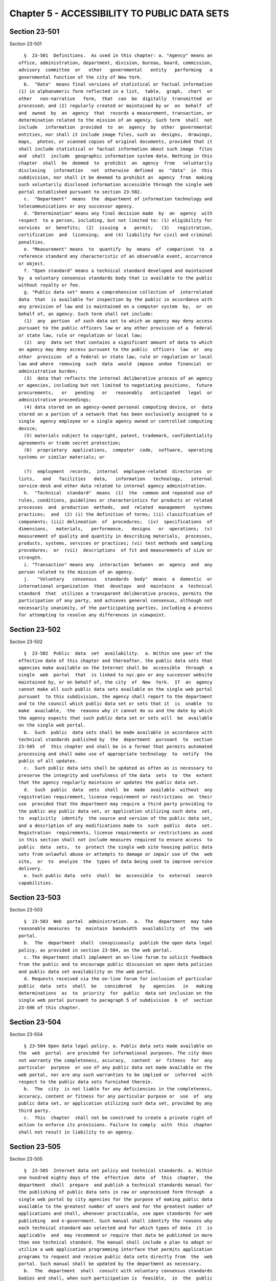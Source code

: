 Chapter 5 - ACCESSIBILITY TO PUBLIC DATA SETS
=============================================

Section 23-501
--------------

Section 23-501 ::    
        
     
        §  23-501  Definitions.  As used in this chapter: a. "Agency" means an
      office, administration, department, division, bureau, board, commission,
      advisory  committee  or   other   governmental   entity   performing   a
      governmental function of the city of New York.
        b.  "Data"  means final versions of statistical or factual information
      (1) in alphanumeric form reflected in a list,  table,  graph,  chart  or
      other   non-narrative   form,  that  can  be  digitally  transmitted  or
      processed; and (2) regularly created or maintained by or  on  behalf  of
      and  owned  by  an  agency  that  records a measurement, transaction, or
      determination related to the mission of an agency. Such term  shall  not
      include   information  provided  to  an  agency  by  other  governmental
      entities, nor shall it include image files, such as  designs,  drawings,
      maps,  photos, or scanned copies of original documents, provided that it
      shall include statistical or factual information about such image  files
      and  shall  include  geographic information system data. Nothing in this
      chapter  shall  be  deemed  to  prohibit  an  agency  from   voluntarily
      disclosing   information   not  otherwise  defined  as  "data"  in  this
      subdivision, nor shall it be deemed to prohibit an  agency  from  making
      such voluntarily disclosed information accessible through the single web
      portal established pursuant to section 23-502.
        c.  "Department"  means  the  department of information technology and
      telecommunications or any successor agency.
        d. "Determination" means any final decision made  by  an  agency  with
      respect  to a person, including, but not limited to: (1) eligibility for
      services  or  benefits;  (2)  issuing  a   permit;   (3)   registration,
      certification  and  licensing;  and (4) liability for civil and criminal
      penalties.
        e. "Measurement" means  to  quantify  by  means  of  comparison  to  a
      reference standard any characteristic of an observable event, occurrence
      or object.
        f. "Open standard" means a technical standard developed and maintained
      by  a voluntary consensus standards body that is available to the public
      without royalty or fee.
        g. "Public data set" means a comprehensive collection of  interrelated
      data  that  is available for inspection by the public in accordance with
      any provision of law and is maintained on a computer system  by,  or  on
      behalf of, an agency. Such term shall not include:
        (1)  any  portion  of such data set to which an agency may deny access
      pursuant to the public officers law or any other provision of a  federal
      or state law, rule or regulation or local law;
        (2)  any  data set that contains a significant amount of data to which
      an agency may deny access pursuant to the public  officers  law  or  any
      other  provision  of a federal or state law, rule or regulation or local
      law and where  removing  such  data  would  impose  undue  financial  or
      administrative burden;
        (3)  data that reflects the internal deliberative process of an agency
      or agencies, including but not limited to negotiating positions,  future
      procurements,   or   pending   or   reasonably   anticipated   legal  or
      administrative proceedings;
        (4) data stored on an agency-owned personal computing device, or  data
      stored on a portion of a network that has been exclusively assigned to a
      single  agency employee or a single agency owned or controlled computing
      device;
        (5) materials subject to copyright, patent, trademark, confidentiality
      agreements or trade secret protection;
        (6)  proprietary  applications,  computer  code,  software,  operating
      systems or similar materials; or
    
        (7)  employment  records,  internal  employee-related  directories  or
      lists,   and   facilities   data,   information   technology,   internal
      service-desk and other data related to internal agency administration.
        h.  "Technical  standard"  means  (1)  the  common and repeated use of
      rules, conditions, guidelines or characteristics for products or related
      processes  and  production  methods,  and  related  management   systems
      practices;  and  (2) (i) the definition of terms; (ii) classification of
      components; (iii) delineation  of  procedures;  (iv)  specifications  of
      dimensions,   materials,   performance,   designs   or  operations;  (v)
      measurement of quality and quantity in describing materials,  processes,
      products, systems, services or practices; (vi) test methods and sampling
      procedures;  or  (vii)  descriptions  of fit and measurements of size or
      strength.
        i. "Transaction" means any  interaction  between  an  agency  and  any
      person related to the mission of an agency.
        j.   "Voluntary   consensus   standards  body"  means  a  domestic  or
      international organization  that  develops  and  maintains  a  technical
      standard  that  utilizes a transparent deliberative process, permits the
      participation of any party, and achieves general consensus, although not
      necessarily unanimity, of the participating parties, including a process
      for attempting to resolve any differences in viewpoint.
    
    
    
    
    
    
    

Section 23-502
--------------

Section 23-502 ::    
        
     
        §  23-502  Public  data  set  availability.  a. Within one year of the
      effective date of this chapter and thereafter, the public data sets that
      agencies make available on the Internet shall be  accessible  through  a
      single  web  portal  that  is linked to nyc.gov or any successor website
      maintained by, or on behalf of, the city  of  New  York.  If  an  agency
      cannot make all such public data sets available on the single web portal
      pursuant  to this subdivision, the agency shall report to the department
      and to the council which public data set or sets that it  is  unable  to
      make  available,  the  reasons why it cannot do so and the date by which
      the agency expects that such public data set or sets will  be  available
      on the single web portal.
        b.  Such  public  data sets shall be made available in accordance with
      technical standards published by  the  department  pursuant  to  section
      23-505  of  this chapter and shall be in a format that permits automated
      processing and shall make use of appropriate technology  to  notify  the
      public of all updates.
        c.  Such public data sets shall be updated as often as is necessary to
      preserve the integrity and usefulness of the data  sets  to  the  extent
      that the agency regularly maintains or updates the public data set.
        d.  Such  public  data  sets  shall  be  made  available  without  any
      registration requirement, license requirement or restrictions  on  their
      use  provided that the department may require a third party providing to
      the public any public data set, or application utilizing such data  set,
      to  explicitly  identify  the source and version of the public data set,
      and a description of any modifications made to  such  public  data  set.
      Registration  requirements, license requirements or restrictions as used
      in this section shall not include measures required to ensure access  to
      public  data  sets,  to  protect the single web site housing public data
      sets from unlawful abuse or attempts to damage or impair use of the  web
      site,  or  to  analyze  the  types of data being used to improve service
      delivery.
        e. Such public data  sets  shall  be  accessible  to  external  search
      capabilities.
    
    
    
    
    
    
    

Section 23-503
--------------

Section 23-503 ::    
        
     
        §  23-503  Web  portal  administration.  a.  The  department  may take
      reasonable measures  to  maintain  bandwidth  availability  of  the  web
      portal.
        b.  The  department  shall  conspicuously  publish the open data legal
      policy, as provided in section 23-504, on the web portal.
        c. The department shall implement an on-line forum to solicit feedback
      from the public and to encourage public discussion on open data policies
      and public data set availability on the web portal.
        d. Requests received via the on-line forum for inclusion of particular
      public  data  sets  shall  be   considered   by   agencies   in   making
      determinations  as  to  priority  for  public  data set inclusion on the
      single web portal pursuant to paragraph 5 of subdivision  b  of  section
      23-506 of this chapter.
    
    
    
    
    
    
    

Section 23-504
--------------

Section 23-504 ::    
        
     
        § 23-504 Open data legal policy. a. Public data sets made available on
      the  web  portal  are provided for informational purposes. The city does
      not warranty the completeness, accuracy,  content  or  fitness  for  any
      particular  purpose  or use of any public data set made available on the
      web portal, nor are any such warranties to be implied or  inferred  with
      respect to the public data sets furnished therein.
        b.  The  city  is not liable for any deficiencies in the completeness,
      accuracy, content or fitness for any particular purpose or  use  of  any
      public data set, or application utilizing such data set, provided by any
      third party.
        c.  This  chapter  shall not be construed to create a private right of
      action to enforce its provisions. Failure to comply  with  this  chapter
      shall not result in liability to an agency.
    
    
    
    
    
    
    

Section 23-505
--------------

Section 23-505 ::    
        
     
        §  23-505  Internet data set policy and technical standards. a. Within
      one hundred eighty days of the  effective  date  of  this  chapter,  the
      department  shall  prepare  and publish a technical standards manual for
      the publishing of public data sets in raw or unprocessed form through  a
      single web portal by city agencies for the purpose of making public data
      available to the greatest number of users and for the greatest number of
      applications and shall, whenever practicable, use open standards for web
      publishing  and e-government. Such manual shall identify the reasons why
      each technical standard was selected and for which types of data  it  is
      applicable  and  may recommend or require that data be published in more
      than one technical standard. The manual shall include a plan to adopt or
      utilize a web application programming interface that permits application
      programs to request and receive public data sets directly from  the  web
      portal. Such manual shall be updated by the department as necessary.
        b.  The  department  shall  consult with voluntary consensus standards
      bodies and shall, when such participation is  feasible,  in  the  public
      interest  and  is  compatible  with  agency  and  departmental missions,
      authorities  and  priorities,  participate  with  such  bodies  in   the
      development of technical and open standards.
    
    
    
    
    
    
    

Section 23-506
--------------

Section 23-506 ::    
        
     
        §  23-506  Agency  compliance  plan.  a. Within eighteen months of the
      effective date of this chapter, the department shall submit a compliance
      plan to the mayor and the council and shall make such plan available  to
      the  public  on  the  web  portal.  Each agency shall cooperate with the
      department in its preparation of such plan. The  plan  shall  include  a
      summary description of public data sets under the control of each agency
      on  or  after  the  effective date of this chapter, and shall prioritize
      such public data sets for inclusion on  the  single  web  portal  on  or
      before December 31, 2018 in accordance with the standards promulgated by
      the  department  pursuant  to section 23-505 and shall create a timeline
      for their inclusion on the single web portal. If a public  data  set  or
      sets  cannot  be  made  available  on the single web portal on or before
      December 31, 2018, the plan shall state the reasons why such set or sets
      cannot be made available, and, to the extent practicable,  the  date  by
      which  the  agency that owns the data believes that it will be available
      on the single web portal.
        b. For purposes of  prioritizing  public  data  sets,  agencies  shall
      consider whether information embodied in the public data set: (1) can be
      used  to increase agency accountability and responsiveness; (2) improves
      public knowledge of the agency and  its  operations;  (3)  furthers  the
      mission of the agency; (4) creates economic opportunity; or (5) responds
      to a need or demand identified by public consultation.
        c. No later than July fifteen, 2014 and every July fifteen thereafter,
      the  department shall submit and post on the web portal an update of the
      compliance plan to the mayor and the council until all public data  sets
      have  been made available through a single web portal in compliance with
      this chapter. Such update shall include the specific measures undertaken
      to make public data sets available on the single web  portal  since  the
      immediately  preceding update, specific measures that will be undertaken
      prior to the next update, an update to the list of public data sets,  if
      necessary,  any changes to the prioritization of public data sets and an
      update to the timeline for the inclusion of data sets on the single  web
      portal,  if  necessary. If a public data set cannot be made available on
      the single web portal on or before December 31, 2018, the  update  shall
      state the reasons why it cannot and, to the extent practicable, the date
      by which the agency believes that such public data set will be available
      on the single web portal.
    
    
    
    
    
    
    

